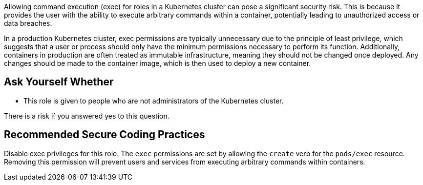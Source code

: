 Allowing command execution (exec) for roles in a Kubernetes cluster can pose a significant security risk. This is because it provides the user with the ability to execute arbitrary commands within a container, potentially leading to unauthorized access or data breaches.

In a production Kubernetes cluster, exec permissions are typically unnecessary due to the principle of least privilege, which suggests that a user or process should only have the minimum permissions necessary to perform its function. Additionally, containers in production are often treated as immutable infrastructure, meaning they should not be changed once deployed. Any changes should be made to the container image, which is then used to deploy a new container.

== Ask Yourself Whether

* This role is given to people who are not administrators of the Kubernetes cluster.

There is a risk if you answered yes to this question.

== Recommended Secure Coding Practices

Disable exec privileges for this role.
The `exec` permissions are set by allowing the `create` verb for the `pods/exec` resource.
Removing this permission will prevent users and services from executing arbitrary commands within containers.
